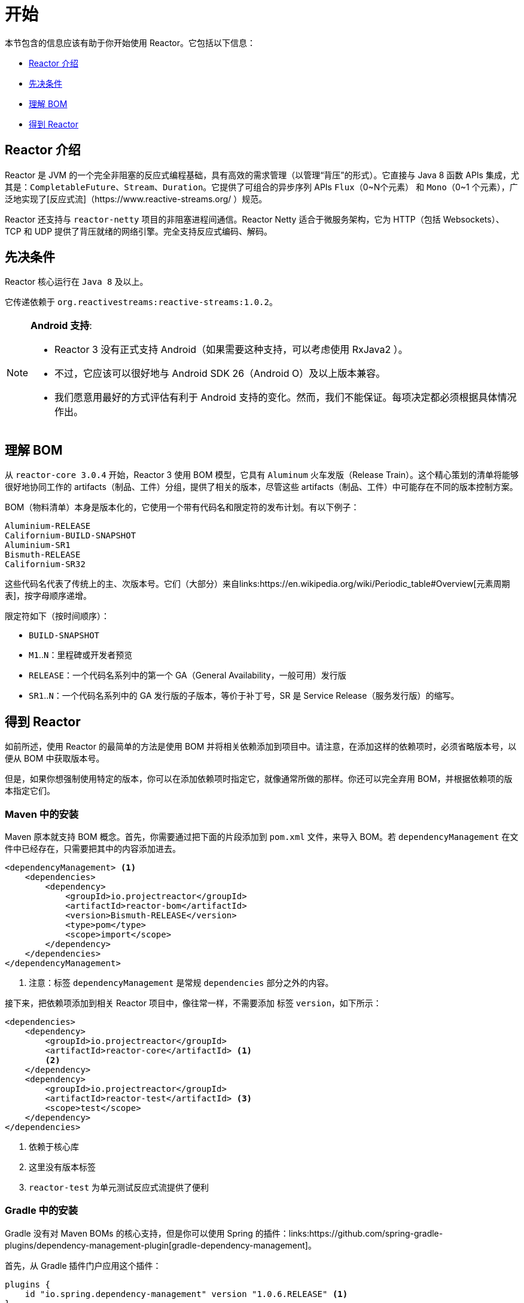 [[getting-started]]
= 开始

本节包含的信息应该有助于你开始使用 Reactor。它包括以下信息：

* <<getting-started-introducing-reactor>>
* <<prerequisites>>
* <<getting-started-understanding-bom>>
* <<getting>>

[[getting-started-introducing-reactor]]
== Reactor 介绍
//TODO flesh out, reword. could also be updated on the website
Reactor 是 JVM 的一个完全非阻塞的反应式编程基础，具有高效的需求管理（以管理“背压”的形式）。它直接与 Java 8 函数 APIs 集成，尤其是：`CompletableFuture`、`Stream`、`Duration`。它提供了可组合的异步序列 APIs `Flux`（0~N个元素） 和 `Mono`（0~1 个元素），广泛地实现了[反应式流]（https://www.reactive-streams.org/ ）规范。

Reactor 还支持与 `reactor-netty` 项目的非阻塞进程间通信。Reactor Netty 适合于微服务架构，它为 HTTP（包括 Websockets）、TCP 和 UDP 提供了背压就绪的网络引擎。完全支持反应式编码、解码。

[[prerequisites]]
== 先决条件
Reactor 核心运行在 `Java 8` 及以上。

它传递依赖于 `org.reactivestreams:reactive-streams:1.0.2`。

[NOTE]
====
*Android 支持*:

* Reactor 3 没有正式支持 Android（如果需要这种支持，可以考虑使用 RxJava2 ）。
* 不过，它应该可以很好地与 Android SDK 26（Android O）及以上版本兼容。
* 我们愿意用最好的方式评估有利于 Android 支持的变化。然而，我们不能保证。每项决定都必须根据具体情况作出。
====

[[getting-started-understanding-bom]]
== 理解 BOM
从 `reactor-core 3.0.4` 开始，Reactor 3 使用 BOM 模型，它具有 `Aluminum` 火车发版（Release Train）。这个精心策划的清单将能够很好地协同工作的 artifacts（制品、工件）分组，提供了相关的版本，尽管这些 artifacts（制品、工件）中可能存在不同的版本控制方案。

BOM（物料清单）本身是版本化的，它使用一个带有代码名和限定符的发布计划。有以下例子：
[verse]
Aluminium-RELEASE
Californium-BUILD-SNAPSHOT
Aluminium-SR1
Bismuth-RELEASE
Californium-SR32

这些代码名代表了传统上的主、次版本号。它们（大部分）来自links:https://en.wikipedia.org/wiki/Periodic_table#Overview[元素周期表]，按字母顺序递增。

限定符如下（按时间顺序）：

* `BUILD-SNAPSHOT`
* `M1`..`N`：里程碑或开发者预览
* `RELEASE`：一个代码名系列中的第一个 GA（General Availability，一般可用）发行版
* `SR1`..`N`：一个代码名系列中的 GA 发行版的子版本，等价于补丁号，SR 是 Service Release（服务发行版）的缩写。

[[getting]]
== 得到 Reactor
如前所述，使用 Reactor 的最简单的方法是使用 BOM 并将相关依赖添加到项目中。请注意，在添加这样的依赖项时，必须省略版本号，以便从 BOM 中获取版本号。

但是，如果你想强制使用特定的版本，你可以在添加依赖项时指定它，就像通常所做的那样。你还可以完全弃用 BOM，并根据依赖项的版本指定它们。

=== Maven 中的安装
Maven 原本就支持 BOM 概念。首先，你需要通过把下面的片段添加到 `pom.xml` 文件，来导入 BOM。若 `dependencyManagement` 在文件中已经存在，只需要把其中的内容添加进去。

[source,xml]
----
<dependencyManagement> <1>
    <dependencies>
        <dependency>
            <groupId>io.projectreactor</groupId>
            <artifactId>reactor-bom</artifactId>
            <version>Bismuth-RELEASE</version>
            <type>pom</type>
            <scope>import</scope>
        </dependency>
    </dependencies>
</dependencyManagement>
----
<1> 注意：标签 `dependencyManagement` 是常规 `dependencies` 部分之外的内容。

接下来，把依赖项添加到相关 Reactor 项目中，像往常一样，不需要添加 标签 `version`，如下所示：

[source,xml]
----
<dependencies>
    <dependency>
        <groupId>io.projectreactor</groupId>
        <artifactId>reactor-core</artifactId> <1>
        <2>
    </dependency>
    <dependency>
        <groupId>io.projectreactor</groupId>
        <artifactId>reactor-test</artifactId> <3>
        <scope>test</scope>
    </dependency>
</dependencies>
----
<1> 依赖于核心库
<2> 这里没有版本标签
<3> `reactor-test` 为单元测试反应式流提供了便利

=== Gradle 中的安装
Gradle 没有对 Maven BOMs 的核心支持，但是你可以使用 Spring 的插件：links:https://github.com/spring-gradle-plugins/dependency-management-plugin[gradle-dependency-management]。

首先，从 Gradle 插件门户应用这个插件：

[source,groovy]
----
plugins {
    id "io.spring.dependency-management" version "1.0.6.RELEASE" <1>
}
----
<1> 写本文时，这个插件的最新版本是：1.0.6.RELEASE，请检查更新。

然后，使用这个插件导入 BOM：
[source,groovy]
----
dependencyManagement {
     imports {
          mavenBom "io.projectreactor:reactor-bom:Bismuth-RELEASE"
     }
}
----

最后，把依赖项添加到你的项目，无需版本号：
[source,groovy]
----
dependencies {
     compile 'io.projectreactor:reactor-core' <1>
}
----
<1> 没有第三个：单独的部分为版本。它是从 BOM 中提取的。

=== 里程碑和快照
里程碑和开发者预览版本是通过 Spring 里程碑仓库而不是 Maven 中心仓库分发的。要将其添加到构建配置文件中，请使用以下片段：

.在 Maven 中的 Milestones
[source,xml]
----
<repositories>
	<repository>
		<id>spring-milestones</id>
		<name>Spring Milestones Repository</name>
		<url>https://repo.spring.io/milestone</url>
	</repository>
</repositories>
----

对于 Gradle，使用以下片段：

.在 Gradle 中的 Milestones
[source,groovy]
----
repositories {
  maven { url 'https://repo.spring.io/milestone' }
  mavenCentral()
}
----

类似地，快照也可以在单独的专用仓库中使用：

.在 Maven 中的 BUILD-SNAPSHOTs
[source,xml]
----
<repositories>
	<repository>
		<id>spring-snapshots</id>
		<name>Spring Snapshot Repository</name>
		<url>https://repo.spring.io/snapshot</url>
	</repository>
</repositories>
----

.在 Gradle 中的 BUILD-SNAPSHOTs
[source,groovy]
----
repositories {
  maven { url 'https://repo.spring.io/snapshot' }
  mavenCentral()
}
----
